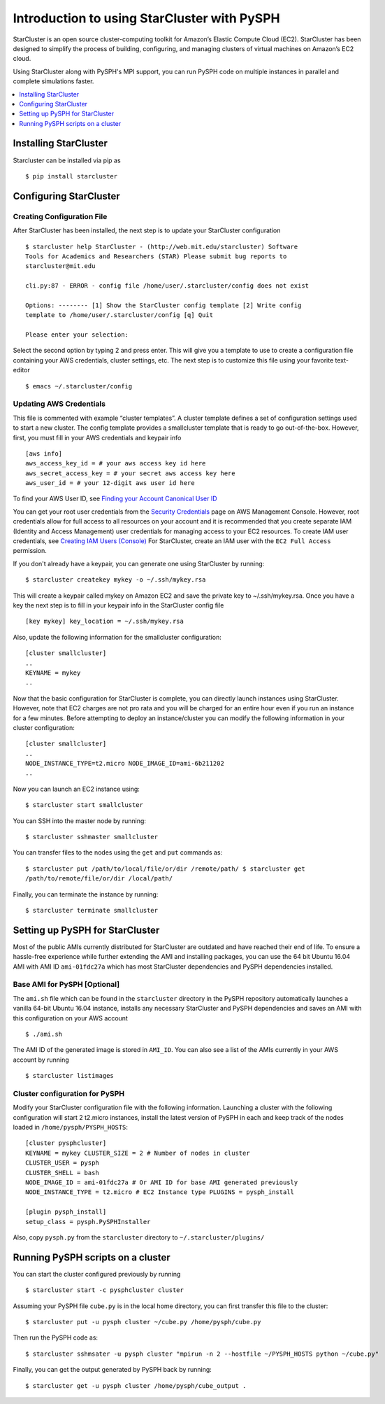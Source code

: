 .. _starcluster-docs:

==============================================
 Introduction to using StarCluster with PySPH
==============================================

StarCluster is an open source cluster-computing toolkit for Amazon’s Elastic
Compute Cloud (EC2). StarCluster has been designed to simplify the process of
building, configuring, and managing clusters of virtual machines on Amazon’s
EC2 cloud.

Using StarCluster along with PySPH's MPI support, you can run PySPH code on
multiple instances in parallel and complete simulations faster.

.. contents::
    :local:
    :depth: 1
			
Installing StarCluster
++++++++++++++++++++++

Starcluster can be installed via pip as ::
  
  $ pip install starcluster

Configuring StarCluster
+++++++++++++++++++++++

Creating Configuration File
```````````````````````````

After StarCluster has been installed, the next step is to update your
StarCluster configuration ::

  $ starcluster help StarCluster - (http://web.mit.edu/starcluster) Software
  Tools for Academics and Researchers (STAR) Please submit bug reports to
  starcluster@mit.edu

  cli.py:87 - ERROR - config file /home/user/.starcluster/config does not exist

  Options: -------- [1] Show the StarCluster config template [2] Write config
  template to /home/user/.starcluster/config [q] Quit

  Please enter your selection:

Select the second option by typing 2 and press enter. This will give you a
template to use to create a configuration file containing your AWS credentials,
cluster settings, etc. The next step is to customize this file using your
favorite text-editor ::

  $ emacs ~/.starcluster/config

Updating AWS Credentials
````````````````````````

This file is commented with example “cluster templates”. A cluster template
defines a set of configuration settings used to start a new cluster. The config
template provides a smallcluster template that is ready to go
out-of-the-box. However, first, you must fill in your AWS credentials and
keypair info ::

  [aws info]
  aws_access_key_id = # your aws access key id here
  aws_secret_access_key = # your secret aws access key here
  aws_user_id = # your 12-digit aws user id here

To find your AWS User ID, see `Finding your Account Canonical User ID
<http://docs.aws.amazon.com/general/latest/gr/acct-identifiers.html#FindingCanonicalId>`_

You can get your root user credentials from the `Security Credentials
<https://console.aws.amazon.com/iam/home?#security_credential>`_ page on AWS
Management Console. However, root credentials allow for full access to all
resources on your account and it is recommended that you create separate IAM
(Identity and Access Management) user credentials for managing access to your
EC2 resources. To create IAM user credentials, see `Creating IAM Users
(Console)
<http://docs.aws.amazon.com/IAM/latest/UserGuide/id_users_create.html#id_users_create_console>`_
For StarCluster, create an IAM user with the ``EC2 Full Access`` permission.


If you don't
already have a keypair, you can generate one using StarCluster by running::

  $ starcluster createkey mykey -o ~/.ssh/mykey.rsa

This will create a keypair called mykey on Amazon EC2 and save the private key
to ~/.ssh/mykey.rsa. Once you have a key the next step is to fill in your
keypair info in the StarCluster config file ::

  [key mykey] key_location = ~/.ssh/mykey.rsa

Also, update the following information for the smallcluster configuration::

  [cluster smallcluster]
  ..
  KEYNAME = mykey
  ..

Now that the basic configuration for StarCluster is complete, you can directly
launch instances using StarCluster. However, note that EC2 charges are not pro
rata and you will be charged for an entire hour even if you run an instance for
a few minutes. Before attempting to deploy an instance/cluster you can modify
the following information in your cluster configuration::

  [cluster smallcluster]
  ..
  NODE_INSTANCE_TYPE=t2.micro NODE_IMAGE_ID=ami-6b211202
  ..

Now you can launch an EC2 instance using::

  $ starcluster start smallcluster

You can SSH into the master node by running::

  $ starcluster sshmaster smallcluster

You can transfer files to the nodes using the ``get`` and ``put`` commands as::

  $ starcluster put /path/to/local/file/or/dir /remote/path/ $ starcluster get
  /path/to/remote/file/or/dir /local/path/
  
Finally, you can terminate the instance by running::
  
  $ starcluster terminate smallcluster

Setting up PySPH for StarCluster
++++++++++++++++++++++++++++++++

Most of the public AMIs currently distributed for StarCluster are outdated and
have reached their end of life. To ensure a hassle-free experience while
further extending the AMI and installing packages, you can use the 64 bit
Ubuntu 16.04 AMI with AMI ID ``ami-01fdc27a`` which has most StarCluster
dependencies and PySPH dependencies installed.

Base AMI for PySPH [Optional]
`````````````````````````````

The ``ami.sh`` file which can be found in the ``starcluster`` directory in the
PySPH repository automatically launches a vanilla 64-bit Ubuntu 16.04 instance,
installs any necessary StarCluster and PySPH dependencies and saves an AMI with
this configuration on your AWS account ::

  $ ./ami.sh

The AMI ID of the generated image is stored in ``AMI_ID``. You can also see a
list of the AMIs currently in your AWS account by running ::

  $ starcluster listimages

Cluster configuration for PySPH
```````````````````````````````

Modify your StarCluster configuration file with the following
information. Launching a cluster with the following configuration will start 2
t2.micro instances, install the latest version of PySPH in each and keep track
of the nodes loaded in ``/home/pysph/PYSPH_HOSTS``::
   
   [cluster pysphcluster]
   KEYNAME = mykey CLUSTER_SIZE = 2 # Number of nodes in cluster
   CLUSTER_USER = pysph
   CLUSTER_SHELL = bash
   NODE_IMAGE_ID = ami-01fdc27a # Or AMI ID for base AMI generated previously
   NODE_INSTANCE_TYPE = t2.micro # EC2 Instance type PLUGINS = pysph_install
   
   [plugin pysph_install]
   setup_class = pysph.PySPHInstaller

Also, copy ``pysph.py`` from the ``starcluster`` directory to
``~/.starcluster/plugins/``

Running PySPH scripts on a cluster
++++++++++++++++++++++++++++++++++

You can start the cluster configured previously by running ::

  $ starcluster start -c pysphcluster cluster

Assuming your PySPH file ``cube.py`` is in the local home directory, you can
first transfer this file to the cluster::

  $ starcluster put -u pysph cluster ~/cube.py /home/pysph/cube.py

Then run the PySPH code as::
  
  $ starcluster sshmsater -u pysph cluster "mpirun -n 2 --hostfile ~/PYSPH_HOSTS python ~/cube.py"

Finally, you can get the output generated by PySPH back by running::

  $ starcluster get -u pysph cluster /home/pysph/cube_output .




   
   

